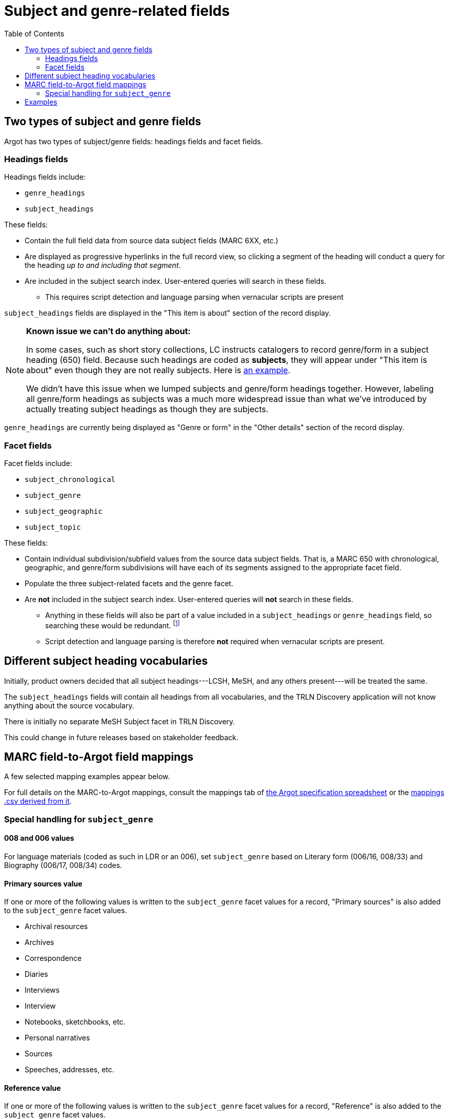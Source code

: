 :toc:
:toc-placement!:

= Subject and genre-related fields

toc::[]

== Two types of subject and genre fields

Argot has two types of subject/genre fields: headings fields and facet fields.

=== Headings fields

Headings fields include:

* `genre_headings`
* `subject_headings`

These fields:

* Contain the full field data from source data subject fields (MARC 6XX, etc.)
* Are displayed as progressive hyperlinks in the full record view, so clicking a segment of the heading will conduct a query for the heading _up to and including that segment_.
* Are included in the subject search index. User-entered queries will search in these fields. 
** This requires script detection and language parsing when vernacular scripts are present

`subject_headings` fields are displayed in the "This item is about" section of the record display.

[NOTE]
====
*Known issue we can't do anything about:*

In some cases, such as short story collections, LC instructs catalogers to record genre/form in a subject heading (650) field. Because such headings are coded as *subjects*, they will appear under "This item is about" even though they are not really subjects. Here is https://discovery.trln.org/catalog/UNCb5340468[an example].

We didn't have this issue when we lumped subjects and genre/form headings together. However, labeling all genre/form headings as subjects was a much more widespread issue than what we've introduced by actually treating subject headings as though they are subjects.
====

`genre_headings` are currently being displayed as "Genre or form" in the "Other details" section of the record display.

=== Facet fields

Facet fields include:

* `subject_chronological`
* `subject_genre`
* `subject_geographic`
* `subject_topic`

These fields:

* Contain individual subdivision/subfield values from the source data subject fields. That is, a MARC 650 with chronological, geographic, and genre/form subdivisions will have each of its segments assigned to the appropriate facet field.
* Populate the three subject-related facets and the genre facet.
* Are *not* included in the subject search index. User-entered queries will *not* search in these fields.
** Anything in these fields will also be part of a value included in a `subject_headings` or `genre_headings` field, so searching these would be redundant. footnote:[The exception to this statement is the special addition of "Primary Sources" and "Reference" based on certain other facet values as discussed below, and cases where `subject_genre` values are provided based on 008 or 006 coding only.]
** Script detection and language parsing is therefore *not* required when vernacular scripts are present.

== Different subject heading vocabularies

Initially, product owners decided that all subject headings---LCSH, MeSH, and any others present---will be treated the same.

The `subject_headings` fields will contain all headings from all vocabularies, and the TRLN Discovery application will not know anything about the source vocabulary.

There is initially no separate MeSH Subject facet in TRLN Discovery.

This could change in future releases based on stakeholder feedback.

== MARC field-to-Argot field mappings

A few selected mapping examples appear below.

For full details on the MARC-to-Argot mappings, consult the mappings tab of https://github.com/trln/data-documentation/blob/master/argot/argot.xlsx[the Argot specification spreadsheet] or the https://github.com/trln/data-documentation/blob/master/argot/_mappings.csv[mappings .csv derived from it].

=== Special handling for `subject_genre`

==== 008 and 006 values

For language materials (coded as such in LDR or an 006), set `subject_genre` based on Literary form (006/16, 008/33) and Biography (006/17, 008/34) codes.

==== Primary sources value

If one or more of the following values is written to the `subject_genre` facet values for a record, "Primary sources" is also added to the `subject_genre` facet values.

* Archival resources
* Archives
* Correspondence
* Diaries
* Interviews
* Interview
* Notebooks, sketchbooks, etc.
* Personal narratives
* Sources
* Speeches, addresses, etc.

==== Reference value

If one or more of the following values is written to the `subject_genre` facet values for a record, "Reference" is also added to the `subject_genre` facet values.

* Bibliography
* Bio-bibliography
* Dictionaries
* Directories
* Encyclopedias
* Handbooks, manuals, etc.
* Handbooks, manuals, etc
* Identification
* Indexes
* Style manuals

== Examples

[source]
----
=600  10$aAsperger, Hans.
=650  \0$aAsperger's syndrome in children$xPatients$zAustria$zVienna$xHistory.
=650  \0$aAsperger's syndrome in children$zAustria$zVienna$xDiagnosis$y20th century.
=650  \0$aAsperger's syndrome in children$zAustria$zVienna$xHistory$y20th century.
=650  \7$aMEDICAL / Pediatrics.$2bisacsh
=650  \2$aAsperger Syndrome$xhistory.
=655  \4$aNonfiction.
=655  \7$aNonfiction.$2lcgft
----

[source,ruby]
----
{
"subject_headings" => [
    { "value" => "Asperger, Hans" },
    { "value" => "Asperger's syndrome in children -- Patients -- Austria -- Vienna -- History" },
    { "value" => "Asperger's syndrome in children -- Austria -- Vienna -- Diagnosis -- 20th century" },
    { "value" => "Asperger's syndrome in children -- Austria -- Vienna -- History -- 20th century" },
    { "value" => "MEDICAL / Pediatrics" },
    { "value" => "Asperger Syndrome -- history" }
    ],
  "genre_headings" => [
    { "value" => "Nonfiction" }
  ],
  "subject_genre" => [
    "Nonfiction"
  ],
  "subject_geographic" => [
    "Austria",
    "Vienna"
  ],
  "subject_topical" => [
    "Asperger, Hans",
    "Asperger's syndrome in children",
    "Patients",
    "History",
    "Diagnosis",
    "MEDICAL / Pediatrics",
    "Asperger Syndrome"
  ],
  "subject_chronological" => [
    "20th century"
  ]
}
----
